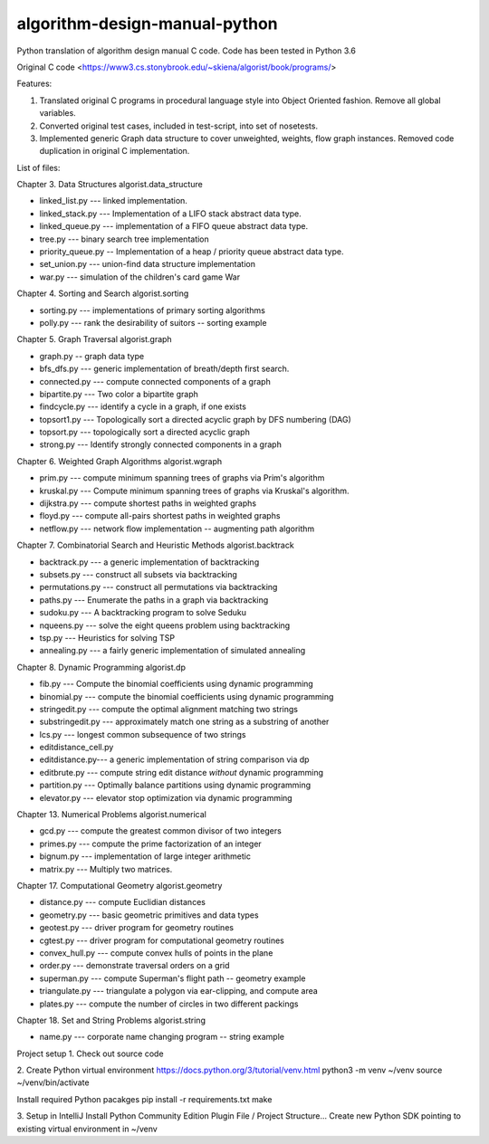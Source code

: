 algorithm-design-manual-python
==============================

Python translation of algorithm design manual C code. Code has been tested in Python 3.6

.. image:: http://www.algorist.com/images/adm2cover.jpg
   :alt: Algorithm Design Manual 2nd Edition
   :target: https://www.amazon.com/exec/obidos/ASIN/1848000693/thealgorith01-20

Original C code <https://www3.cs.stonybrook.edu/~skiena/algorist/book/programs/>

Features:

1. Translated original C programs in procedural language style into Object Oriented fashion. Remove all global variables.
2. Converted original test cases, included in test-script, into set of nosetests.
3. Implemented generic Graph data structure to cover unweighted, weights, flow graph instances. Removed code duplication in original C implementation.


List of files:

Chapter 3. Data Structures
algorist.data_structure

- linked_list.py --- linked implementation.
- linked_stack.py --- Implementation of a LIFO stack abstract data type.
- linked_queue.py --- implementation of a FIFO queue abstract data type.
- tree.py --- binary search tree implementation
- priority_queue.py -- Implementation of a heap / priority queue abstract data type.
- set_union.py --- union-find data structure implementation
- war.py --- simulation of the children's card game War

Chapter 4. Sorting and Search
algorist.sorting

- sorting.py --- implementations of primary sorting algorithms
- polly.py --- rank the desirability of suitors -- sorting example

Chapter 5. Graph Traversal
algorist.graph

- graph.py -- graph data type
- bfs_dfs.py --- generic implementation of breath/depth first search.
- connected.py --- compute connected components of a graph
- bipartite.py --- Two color a bipartite graph
- findcycle.py --- identify a cycle in a graph, if one exists
- topsort1.py --- Topologically sort a directed acyclic graph by DFS numbering (DAG)
- topsort.py --- topologically sort a directed acyclic graph
- strong.py --- Identify strongly connected components in a graph

Chapter 6. Weighted Graph Algorithms
algorist.wgraph

- prim.py --- compute minimum spanning trees of graphs via Prim's algorithm
- kruskal.py --- Compute minimum spanning trees of graphs via Kruskal's algorithm.
- dijkstra.py --- compute shortest paths in weighted graphs
- floyd.py --- compute all-pairs shortest paths in weighted graphs
- netflow.py --- network flow implementation -- augmenting path algorithm

Chapter 7. Combinatorial Search and Heuristic Methods
algorist.backtrack

- backtrack.py --- a generic implementation of backtracking
- subsets.py --- construct all subsets via backtracking
- permutations.py --- construct all permutations via backtracking
- paths.py --- Enumerate the paths in a graph via backtracking
- sudoku.py --- A backtracking program to solve Seduku
- nqueens.py --- solve the eight queens problem using backtracking
- tsp.py --- Heuristics for solving TSP
- annealing.py --- a fairly generic implementation of simulated annealing

Chapter 8. Dynamic Programming
algorist.dp

- fib.py --- Compute the binomial coefficients using dynamic programming
- binomial.py --- compute the binomial coefficients using dynamic programming
- stringedit.py --- compute the optimal alignment matching two strings
- substringedit.py --- approximately match one string as a substring of another
- lcs.py --- longest common subsequence of two strings
- editdistance_cell.py
- editdistance.py--- a generic implementation of string comparison via dp
- editbrute.py --- compute string edit distance *without* dynamic programming
- partition.py --- Optimally balance partitions using dynamic programming
- elevator.py --- elevator stop optimization via dynamic programming

Chapter 13. Numerical Problems
algorist.numerical

- gcd.py --- compute the greatest common divisor of two integers
- primes.py --- compute the prime factorization of an integer
- bignum.py --- implementation of large integer arithmetic
- matrix.py --- Multiply two matrices.

Chapter 17. Computational Geometry
algorist.geometry

- distance.py --- compute Euclidian distances
- geometry.py --- basic geometric primitives and data types
- geotest.py --- driver program for geometry routines
- cgtest.py  --- driver program for computational geometry routines
- convex_hull.py --- compute convex hulls of points in the plane
- order.py --- demonstrate traversal orders on a grid
- superman.py --- compute Superman's flight path -- geometry example
- triangulate.py --- triangulate a polygon via ear-clipping, and compute area
- plates.py --- compute the number of circles in two different packings

Chapter 18. Set and String Problems
algorist.string

- name.py --- corporate name changing program -- string example

Project setup
1. Check out source code

2. Create Python virtual environment
https://docs.python.org/3/tutorial/venv.html
python3 -m venv ~/venv
source ~/venv/bin/activate

Install required Python pacakges
pip install -r requirements.txt
make

3. Setup in IntelliJ
Install Python Community Edition Plugin
File / Project Structure...
Create new Python SDK pointing to existing virtual environment in ~/venv